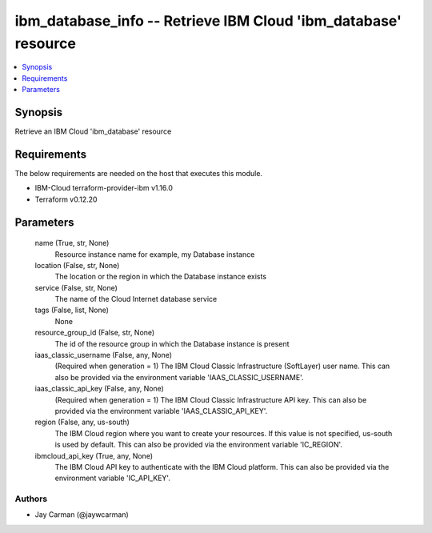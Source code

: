 
ibm_database_info -- Retrieve IBM Cloud 'ibm_database' resource
===============================================================

.. contents::
   :local:
   :depth: 1


Synopsis
--------

Retrieve an IBM Cloud 'ibm_database' resource



Requirements
------------
The below requirements are needed on the host that executes this module.

- IBM-Cloud terraform-provider-ibm v1.16.0
- Terraform v0.12.20



Parameters
----------

  name (True, str, None)
    Resource instance name for example, my Database instance


  location (False, str, None)
    The location or the region in which the Database instance exists


  service (False, str, None)
    The name of the Cloud Internet database service


  tags (False, list, None)
    None


  resource_group_id (False, str, None)
    The id of the resource group in which the Database instance is present


  iaas_classic_username (False, any, None)
    (Required when generation = 1) The IBM Cloud Classic Infrastructure (SoftLayer) user name. This can also be provided via the environment variable 'IAAS_CLASSIC_USERNAME'.


  iaas_classic_api_key (False, any, None)
    (Required when generation = 1) The IBM Cloud Classic Infrastructure API key. This can also be provided via the environment variable 'IAAS_CLASSIC_API_KEY'.


  region (False, any, us-south)
    The IBM Cloud region where you want to create your resources. If this value is not specified, us-south is used by default. This can also be provided via the environment variable 'IC_REGION'.


  ibmcloud_api_key (True, any, None)
    The IBM Cloud API key to authenticate with the IBM Cloud platform. This can also be provided via the environment variable 'IC_API_KEY'.













Authors
~~~~~~~

- Jay Carman (@jaywcarman)

